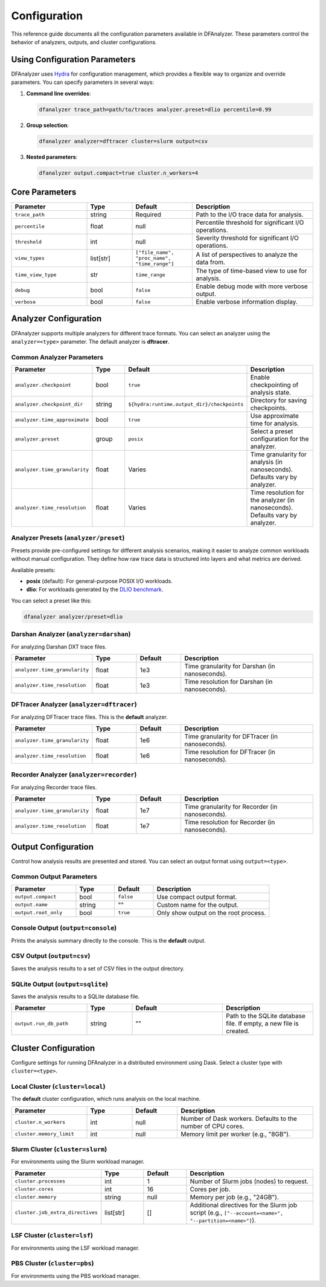 .. _configuration:

Configuration
=============

This reference guide documents all the configuration parameters available in
DFAnalyzer. These parameters control the behavior of analyzers, outputs, and
cluster configurations.

Using Configuration Parameters
------------------------------

DFAnalyzer uses `Hydra <https://hydra.cc>`_ for configuration management, which
provides a flexible way to organize and override parameters. You can specify
parameters in several ways:

1. **Command line overrides**:

   .. code-block:: bash

      dfanalyzer trace_path=path/to/traces analyzer.preset=dlio percentile=0.99

2. **Group selection**:

   .. code-block:: bash

      dfanalyzer analyzer=dftracer cluster=slurm output=csv

3. **Nested parameters**:

   .. code-block:: bash

      dfanalyzer output.compact=true cluster.n_workers=4

Core Parameters
---------------

.. list-table::
   :widths: 25 15 20 40
   :header-rows: 1

   * - Parameter
     - Type
     - Default
     - Description
   * - ``trace_path``
     - string
     - Required
     - Path to the I/O trace data for analysis.
   * - ``percentile``
     - float
     - null
     - Percentile threshold for significant I/O operations.
   * - ``threshold``
     - int
     - null
     - Severity threshold for significant I/O operations.
   * - ``view_types``
     - list[str]
     - ``["file_name", "proc_name", "time_range"]``
     - A list of perspectives to analyze the data from.
   * - ``time_view_type``
     - str
     - ``time_range``
     - The type of time-based view to use for analysis.
   * - ``debug``
     - bool
     - ``false``
     - Enable debug mode with more verbose output.
   * - ``verbose``
     - bool
     - ``false``
     - Enable verbose information display.

Analyzer Configuration
----------------------

DFAnalyzer supports multiple analyzers for different trace formats. You can
select an analyzer using the ``analyzer=<type>`` parameter. The default analyzer
is **dftracer**.

Common Analyzer Parameters
~~~~~~~~~~~~~~~~~~~~~~~~~~

.. list-table::
   :widths: 25 15 30 30
   :header-rows: 1

   * - Parameter
     - Type
     - Default
     - Description
   * - ``analyzer.checkpoint``
     - bool
     - ``true``
     - Enable checkpointing of analysis state.
   * - ``analyzer.checkpoint_dir``
     - string
     - ``${hydra:runtime.output_dir}/checkpoints``
     - Directory for saving checkpoints.
   * - ``analyzer.time_approximate``
     - bool
     - ``true``
     - Use approximate time for analysis.
   * - ``analyzer.preset``
     - group
     - ``posix``
     - Select a preset configuration for the analyzer.
   * - ``analyzer.time_granularity``
     - float
     - Varies
     - Time granularity for analysis (in nanoseconds). Defaults vary by analyzer.
   * - ``analyzer.time_resolution``
     - float
     - Varies
     - Time resolution for the analyzer (in nanoseconds). Defaults vary by analyzer.

Analyzer Presets (``analyzer/preset``)
~~~~~~~~~~~~~~~~~~~~~~~~~~~~~~~~~~~~~~

Presets provide pre-configured settings for different analysis scenarios,
making it easier to analyze common workloads without manual configuration.
They define how raw trace data is structured into layers and what metrics
are derived.

Available presets:

- **posix** (default): For general-purpose POSIX I/O workloads.
- **dlio**: For workloads generated by the `DLIO benchmark <https://github.com/argonne-lcf/dlio_benchmark>`_.

You can select a preset like this:

.. code-block:: bash

   dfanalyzer analyzer/preset=dlio

Darshan Analyzer (``analyzer=darshan``)
~~~~~~~~~~~~~~~~~~~~~~~~~~~~~~~~~~~~~~~~

For analyzing Darshan DXT trace files.

.. list-table::
   :widths: 25 15 15 45
   :header-rows: 1

   * - Parameter
     - Type
     - Default
     - Description
   * - ``analyzer.time_granularity``
     - float
     - 1e3
     - Time granularity for Darshan (in nanoseconds).
   * - ``analyzer.time_resolution``
     - float
     - 1e3
     - Time resolution for Darshan (in nanoseconds).

DFTracer Analyzer (``analyzer=dftracer``)
~~~~~~~~~~~~~~~~~~~~~~~~~~~~~~~~~~~~~~~~~~

For analyzing DFTracer trace files. This is the **default** analyzer.

.. list-table::
   :widths: 25 15 15 45
   :header-rows: 1

   * - Parameter
     - Type
     - Default
     - Description
   * - ``analyzer.time_granularity``
     - float
     - 1e6
     - Time granularity for DFTracer (in nanoseconds).
   * - ``analyzer.time_resolution``
     - float
     - 1e6
     - Time resolution for DFTracer (in nanoseconds).

Recorder Analyzer (``analyzer=recorder``)
~~~~~~~~~~~~~~~~~~~~~~~~~~~~~~~~~~~~~~~~~~

For analyzing Recorder trace files.

.. list-table::
   :widths: 25 15 15 45
   :header-rows: 1

   * - Parameter
     - Type
     - Default
     - Description
   * - ``analyzer.time_granularity``
     - float
     - 1e7
     - Time granularity for Recorder (in nanoseconds).
   * - ``analyzer.time_resolution``
     - float
     - 1e7
     - Time resolution for Recorder (in nanoseconds).

Output Configuration
--------------------

Control how analysis results are presented and stored. You can select an output
format using ``output=<type>``.

Common Output Parameters
~~~~~~~~~~~~~~~~~~~~~~~~

.. list-table::
   :widths: 25 15 15 45
   :header-rows: 1

   * - Parameter
     - Type
     - Default
     - Description
   * - ``output.compact``
     - bool
     - ``false``
     - Use compact output format.
   * - ``output.name``
     - string
     - ""
     - Custom name for the output.
   * - ``output.root_only``
     - bool
     - ``true``
     - Only show output on the root process.

Console Output (``output=console``)
~~~~~~~~~~~~~~~~~~~~~~~~~~~~~~~~~~~~

Prints the analysis summary directly to the console. This is the **default** output.

CSV Output (``output=csv``)
~~~~~~~~~~~~~~~~~~~~~~~~~~~~

Saves the analysis results to a set of CSV files in the output directory.

SQLite Output (``output=sqlite``)
~~~~~~~~~~~~~~~~~~~~~~~~~~~~~~~~~

Saves the analysis results to a SQLite database file.

.. list-table::
   :widths: 25 15 30 30
   :header-rows: 1

   * - Parameter
     - Type
     - Default
     - Description
   * - ``output.run_db_path``
     - string
     - ""
     - Path to the SQLite database file. If empty, a new file is created.

Cluster Configuration
---------------------

Configure settings for running DFAnalyzer in a distributed environment using Dask.
Select a cluster type with ``cluster=<type>``.

Local Cluster (``cluster=local``)
~~~~~~~~~~~~~~~~~~~~~~~~~~~~~~~~~~

The **default** cluster configuration, which runs analysis on the local machine.

.. list-table::
   :widths: 25 15 15 45
   :header-rows: 1

   * - Parameter
     - Type
     - Default
     - Description
   * - ``cluster.n_workers``
     - int
     - null
     - Number of Dask workers. Defaults to the number of CPU cores.
   * - ``cluster.memory_limit``
     - int
     - null
     - Memory limit per worker (e.g., "8GB").

Slurm Cluster (``cluster=slurm``)
~~~~~~~~~~~~~~~~~~~~~~~~~~~~~~~~~~

For environments using the Slurm workload manager.

.. list-table::
   :widths: 25 15 15 45
   :header-rows: 1

   * - Parameter
     - Type
     - Default
     - Description
   * - ``cluster.processes``
     - int
     - 1
     - Number of Slurm jobs (nodes) to request.
   * - ``cluster.cores``
     - int
     - 16
     - Cores per job.
   * - ``cluster.memory``
     - string
     - null
     - Memory per job (e.g., "24GB").
   * - ``cluster.job_extra_directives``
     - list[str]
     - []
     - Additional directives for the Slurm job script (e.g., ``["--account=<name>", "--partition=<name>"]``).

LSF Cluster (``cluster=lsf``)
~~~~~~~~~~~~~~~~~~~~~~~~~~~~~

For environments using the LSF workload manager.

PBS Cluster (``cluster=pbs``)
~~~~~~~~~~~~~~~~~~~~~~~~~~~~~

For environments using the PBS workload manager.
